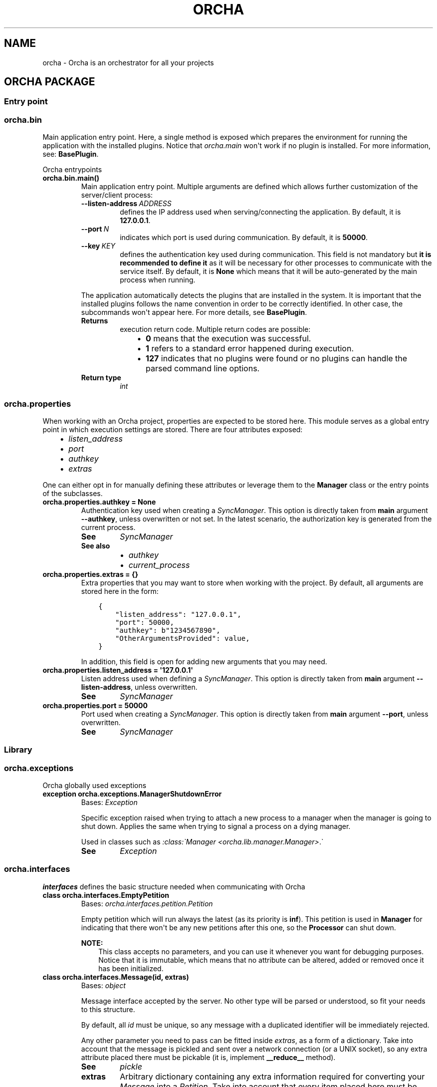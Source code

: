.\" Man page generated from reStructuredText.
.
.
.nr rst2man-indent-level 0
.
.de1 rstReportMargin
\\$1 \\n[an-margin]
level \\n[rst2man-indent-level]
level margin: \\n[rst2man-indent\\n[rst2man-indent-level]]
-
\\n[rst2man-indent0]
\\n[rst2man-indent1]
\\n[rst2man-indent2]
..
.de1 INDENT
.\" .rstReportMargin pre:
. RS \\$1
. nr rst2man-indent\\n[rst2man-indent-level] \\n[an-margin]
. nr rst2man-indent-level +1
.\" .rstReportMargin post:
..
.de UNINDENT
. RE
.\" indent \\n[an-margin]
.\" old: \\n[rst2man-indent\\n[rst2man-indent-level]]
.nr rst2man-indent-level -1
.\" new: \\n[rst2man-indent\\n[rst2man-indent-level]]
.in \\n[rst2man-indent\\n[rst2man-indent-level]]u
..
.TH "ORCHA" "1" "Dec 23, 2021" "" "Orcha"
.SH NAME
orcha \- Orcha is an orchestrator for all your projects
.SH ORCHA PACKAGE
.SS Entry point
.SS orcha.bin
.sp
Main application entry point. Here, a single method is exposed which prepares
the environment for running the application with the installed plugins. Notice
that \fIorcha.main\fP won\(aqt work if no plugin is installed. For more information,
see: \fBBasePlugin\fP\&.
.sp
Orcha entrypoints
.INDENT 0.0
.TP
.B orcha.bin.main()
Main application entry point. Multiple arguments are defined which allows
further customization of the server/client process:
.INDENT 7.0
.TP
.BI \-\-listen\-address \ ADDRESS
defines the IP address used when serving/connecting the
application. By default, it is \fB127.0.0.1\fP\&.
.TP
.BI \-\-port \ N
indicates which port is used during communication.
By default, it is \fB50000\fP\&.
.TP
.BI \-\-key \ KEY
defines the authentication key used during communication.
This field is not mandatory but \fBit is recommended to define it\fP
as it will be necessary for other processes to communicate with the
service itself. By default, it is \fBNone\fP which
means that it will be auto\-generated by the main process when
running.
.UNINDENT
.sp
The application automatically detects the plugins that are installed in the system. It
is important that the installed plugins follows the name convention in order to be
correctly identified. In other case, the subcommands won\(aqt appear here. For more
details, see \fBBasePlugin\fP\&.
.INDENT 7.0
.TP
.B Returns
execution return code. Multiple return codes are possible:
.INDENT 7.0
.INDENT 3.5
.INDENT 0.0
.IP \(bu 2
\fB0\fP means that the execution was successful.
.IP \(bu 2
\fB1\fP refers to a standard error happened during execution.
.IP \(bu 2
\fB127\fP indicates that no plugins were found or no plugins
can handle the parsed command line options.
.UNINDENT
.UNINDENT
.UNINDENT

.TP
.B Return type
\fI\%int\fP
.UNINDENT
.UNINDENT
.SS orcha.properties
.sp
When working with an Orcha project, properties are expected to be stored here. This module
serves as a global entry point in which execution settings are stored. There are four
attributes exposed:
.INDENT 0.0
.INDENT 3.5
.INDENT 0.0
.IP \(bu 2
\fI\%listen_address\fP
.IP \(bu 2
\fI\%port\fP
.IP \(bu 2
\fI\%authkey\fP
.IP \(bu 2
\fI\%extras\fP
.UNINDENT
.UNINDENT
.UNINDENT
.sp
One can either opt in for manually defining these attributes or leverage them
to the \fBManager\fP class or the entry points
of the subclasses.
.INDENT 0.0
.TP
.B orcha.properties.authkey  =  None
Authentication key used when creating a
\fI\%SyncManager\fP\&.
This option is directly taken from \fBmain\fP argument \fB\-\-authkey\fP,
unless overwritten or not set. In the latest scenario, the authorization key is generated
from the current process.
.INDENT 7.0
.TP
.B See
\fI\%SyncManager\fP
.TP
.B See also
.INDENT 7.0
.IP \(bu 2
\fI\%authkey\fP
.IP \(bu 2
\fI\%current_process\fP
.UNINDENT
.UNINDENT
.UNINDENT
.INDENT 0.0
.TP
.B orcha.properties.extras  =  {}
Extra properties that you may want to store when working with the project. By default, all
arguments are stored here in the form:
.INDENT 7.0
.INDENT 3.5
.sp
.nf
.ft C
{
    "listen_address": "127.0.0.1",
    "port": 50000,
    "authkey": b"1234567890",
    "OtherArgumentsProvided": value,
}
.ft P
.fi
.UNINDENT
.UNINDENT
.sp
In addition, this field is open for adding new arguments that you may need.
.UNINDENT
.INDENT 0.0
.TP
.B orcha.properties.listen_address  =  \(aq127.0.0.1\(aq
Listen address used when defining a \fI\%SyncManager\fP\&.
This option is directly taken from \fBmain\fP argument \fB\-\-listen\-address\fP,
unless overwritten.
.INDENT 7.0
.TP
.B See
\fI\%SyncManager\fP
.UNINDENT
.UNINDENT
.INDENT 0.0
.TP
.B orcha.properties.port  =  50000
Port used when creating a \fI\%SyncManager\fP\&.
This option is directly taken from \fBmain\fP argument \fB\-\-port\fP,
unless overwritten.
.INDENT 7.0
.TP
.B See
\fI\%SyncManager\fP
.UNINDENT
.UNINDENT
.SS Library
.SS orcha.exceptions
.sp
Orcha globally used exceptions
.INDENT 0.0
.TP
.B exception  orcha.exceptions.ManagerShutdownError
Bases: \fI\%Exception\fP
.sp
Specific exception raised when trying to attach a new process to a
manager when the manager is going to shut down. Applies the same when
trying to signal a process on a dying manager.
.sp
Used in classes such as \fI:class:\(gaManager <orcha.lib.manager.Manager>\fP\&.\(ga
.INDENT 7.0
.TP
.B See
\fI\%Exception\fP
.UNINDENT
.UNINDENT
.SS orcha.interfaces
.sp
\fBinterfaces\fP defines the basic structure needed when communicating with Orcha
.INDENT 0.0
.TP
.B class  orcha.interfaces.EmptyPetition
Bases: \fI\%orcha.interfaces.petition.Petition\fP
.sp
Empty petition which will run always the latest (as its priority is \fBinf\fP).
This petition is used in \fBManager\fP for indicating that there won\(aqt be
any new petitions after this one, so the \fBProcessor\fP can shut down.
.sp
\fBNOTE:\fP
.INDENT 7.0
.INDENT 3.5
This class accepts no parameters, and you can use it whenever you want for
debugging purposes. Notice that it is immutable, which means that no attribute
can be altered, added or removed once it has been initialized.
.UNINDENT
.UNINDENT
.UNINDENT
.INDENT 0.0
.TP
.B class  orcha.interfaces.Message(id, extras)
Bases: \fI\%object\fP
.sp
Message interface accepted by the server. No other type will be parsed or
understood, so fit your needs to this structure.
.sp
By default, all \fI\%id\fP must be unique, so any message with a duplicated
identifier will be immediately rejected.
.sp
Any other parameter you need to pass can be fitted inside \fI\%extras\fP, as
a form of a dictionary. Take into account that the message is pickled and sent
over a network connection (or a UNIX socket), so any extra attribute placed there
must be pickable (it is, implement \fB__reduce__\fP method).
.INDENT 7.0
.TP
.B See
\fI\%pickle\fP
.UNINDENT
.INDENT 7.0
.TP
.B extras
Arbitrary dictionary containing any extra information required for converting
your \fI\%Message\fP into a \fI\%Petition\fP\&. Take into account that every
item placed here must be pickable. In other case, the message cannot be sent
to the server.
.INDENT 7.0
.TP
.B See
\fI\%pickle\fP
.UNINDENT
.UNINDENT
.INDENT 7.0
.TP
.B id
Unique identifier for the message. If duplicated, the message is rejected.
.UNINDENT
.UNINDENT
.INDENT 0.0
.TP
.B class  orcha.interfaces.Petition(id, queue, action, condition)
Bases: \fI\%abc.ABC\fP
.sp
Class that represents a petition that should be executed on the server.
This class must have the ability to being created from an existing
\fI\%Message\fP, as this is the only item that can be exchanged during
inner process communication.
.sp
It is composed by multiple attributes:
.INDENT 7.0
.INDENT 3.5
.INDENT 0.0
.IP \(bu 2
\fI\%priority\fP defines the priority of the petition.
.IP \(bu 2
\fI\%id\fP is a unique identifier for the petition.
.IP \(bu 2
\fI\%queue\fP is a \fI\%Queue\fP that can
be sent across processes.
.IP \(bu 2
\fI\%action\fP represents the callable that will be executed.
.IP \(bu 2
\fI\%condition\fP is a predicate which defines whether the petition
can be run or not.
.UNINDENT
.UNINDENT
.UNINDENT
.sp
This class is intended to be a stub so your implementation must inherit
from this one.
.sp
\fBWARNING:\fP
.INDENT 7.0
.INDENT 3.5
Subclasses must declare fields with \fBcompare=False\fP
as without that the algorithm may break and items are not placed in the order
you expect.
.UNINDENT
.UNINDENT
.INDENT 7.0
.TP
.B See
\fI\%field\fP
.UNINDENT
.INDENT 7.0
.TP
.B action
The action to be called when the petition is pop from the queue. It is a function with the
form:
.INDENT 7.0
.INDENT 3.5
.sp
.nf
.ft C
def action(cb: (Union[subprocess.Popen, int]) \-> None, p: Petition) \-> None
.ft P
.fi
.UNINDENT
.UNINDENT
.sp
Notice that the action will
be built on "server side", meaning that this attribute will default to \fI\%None\fP at the
beginning (functions cannot be shared across processes).
.sp
As a \fI\%Petition\fP is built from \fI\%Message\fP, use the \fI\%Message.extras\fP for
defining how the petition will behave when \fI\%action\fP is called.
.UNINDENT
.INDENT 7.0
.TP
.B condition
Predicate that decides whether the request should be processed or not. It is a function
with the form:
.INDENT 7.0
.INDENT 3.5
.sp
.nf
.ft C
def predicate(p: Petition) \-> bool
.ft P
.fi
.UNINDENT
.UNINDENT
.sp
If your petitions do not require any particular condition, you can always define an
empty predicate which always returns \fI\%True\fP:
.INDENT 7.0
.INDENT 3.5
.sp
.nf
.ft C
petition = Petition(..., condition=lambda _: True)
.ft P
.fi
.UNINDENT
.UNINDENT
.UNINDENT
.INDENT 7.0
.TP
.B id
Unique identifier for this petition. This value must directly be extracted from
\fI\%Message.id\fP\&.
.UNINDENT
.INDENT 7.0
.TP
.B priority
Priority of the petition. It is an integer whose value is used for comparing
across other petitions. The lower the value is, the higher the priority gets.
Items with the same priority may keep input order, but it is not guaranteed.
.UNINDENT
.INDENT 7.0
.TP
.B queue
\fI\%Queue\fP used for process communication. Actually,
this queue is used as a one\-sided pipe in which the server puts the messages of
the \fI\%action\fP and finishes with a known exit code (i.e.: \fI\%None\fP, \fBint\fP, ...).
.sp
\fBWARNING:\fP
.INDENT 7.0
.INDENT 3.5
This queue \fBmust\fP be a
\fI\%proxy object\fP
which addresses a memory location on a
\fI\%Manager\fP\&. You can decide
to use your own queue given by \fI\%multiprocessing\fP but it probably won\(aqt work.
It is better to use the exposed manager for obtaining a queue once the client is
initialized: \fBManager.manager\fP\&.
.UNINDENT
.UNINDENT
.UNINDENT
.UNINDENT
.INDENT 0.0
.TP
.B class  orcha.interfaces.ServiceWrapper(manager, context=None)
Bases: \fI\%object\fP
.sp
Simple \fI\%dataclass\fP which contains the required parameters
for defining a service. The required one is \fI\%manager\fP, which allows and starts the
execution of petitions.
.sp
\fI\%context\fP is optional and defaults to \fI\%None\fP\&. In this case, a foreground service
is started and attached to the current session. If given, then a daemon is started with
the required parameters.
.sp
\fBNOTE:\fP
.INDENT 7.0
.INDENT 3.5
You can use the \fI\%register_service()\fP for defining an instance of this class
easily and guided, for a background service running as a daemon. If you want a
foreground service, just create an instance of this class only with the
\fBManager\fP and call \fI\%start_service()\fP:
.INDENT 0.0
.INDENT 3.5
.sp
.nf
.ft C
from orcha.interfaces import ServiceWrapper, start_service

manager = ...
service = ServiceWrapper(manager)
exit(start_service(service))
.ft P
.fi
.UNINDENT
.UNINDENT
.UNINDENT
.UNINDENT
.INDENT 7.0
.TP
.B See
\fI\%daemon.DaemonContext\fP
.UNINDENT
.INDENT 7.0
.TP
.B context  =  None
Context used for defining how the daemon will behave when started the process.
If \fI\%None\fP (the default), this service will behave like a foreground service
and will be attached to the current session.
.sp
Use the \fI\%register_service()\fP helper function for defining the \fBDaemonContext\fP
object easily, or build your own.
.INDENT 7.0
.TP
.B See
\fI\%daemon.DaemonContext\fP
.UNINDENT
.UNINDENT
.INDENT 7.0
.TP
.B manager
Holds an instance to a \fBManager\fP object containing all the required attributes
for running. When \fI\%context\fP is resolved, this instance is used for starting
communication and listen to petitions.
.INDENT 7.0
.TP
.B See
\fBManager\fP
.UNINDENT
.UNINDENT
.UNINDENT
.INDENT 0.0
.TP
.B orcha.interfaces.register_service(manager, *, pidfile=None, fds=None, user=None, group=None, cwd=\(aq/\(aq, stop_signal=Signals.SIGTERM)
Helper function to register a service with the given manager.
By default, the created service will behave like a foreground service
but without any session associated to it, and making impossible to
finish it as no PID file is created.
.INDENT 7.0
.TP
.B Parameters
.INDENT 7.0
.IP \(bu 2
\fBmanager\fP (\fIManager\fP) \-\- manager instance associated with the service.
.IP \(bu 2
\fBpidfile\fP (\fI\%str\fP\fI, \fP\fIoptional\fP) \-\- filename in which PID will be stored. Defaults to None.
.IP \(bu 2
\fBfds\fP (\fIIterable\fP\fI[\fP\fI\%int\fP\fI]\fP\fI, \fP\fIoptional\fP) \-\- file descriptors to keep open when forking.
Defaults to None.
.IP \(bu 2
\fBuser\fP (\fI\%str\fP\fI, \fP\fIoptional\fP) \-\- username to run the daemon as. Defaults to None.
.IP \(bu 2
\fBgroup\fP (\fI\%str\fP\fI, \fP\fIoptional\fP) \-\- group to run the daemon as. Defaults to None.
.IP \(bu 2
\fBcwd\fP (\fI\%str\fP\fI, \fP\fIoptional\fP) \-\- working directory to cd after forking. Defaults to "/".
.IP \(bu 2
\fBstop_signal\fP (\fI\%int\fP\fI, \fP\fIoptional\fP) \-\- signal expected to receive for finishing.
Defaults to \fBsignal.SIGTERM\fP\&.
.UNINDENT
.TP
.B Returns
a ready\-to\-use service to be passed to \fI\%start_service()\fP\&.
.TP
.B Return type
ServiceWrapper
.UNINDENT
.UNINDENT
.INDENT 0.0
.TP
.B orcha.interfaces.start_service(service)
Helper function that starts the service as a demon or in the foreground,
depending on \fI\%ServiceWrapper.context\fP\&.
.sp
\fBNOTE:\fP
.INDENT 7.0
.INDENT 3.5
For defining a foreground service, leave the \fI\%ServiceWrapper.context\fP attribute
to \fI\%None\fP\&.
.UNINDENT
.UNINDENT
.INDENT 7.0
.TP
.B Parameters
\fBservice\fP (\fIServiceWrapper\fP) \-\- service specifications object.
.TP
.B Returns
return code of the process. If on foreground, this function never returns
and just finished the hole Python interpreter.
.TP
.B Return type
\fI\%int\fP
.UNINDENT
.UNINDENT
.SS orcha.lib
.sp
Modules used alongside Orcha environment. This package contains the core of the
orchestrator itself, exposing two main classes:
.INDENT 0.0
.INDENT 3.5
.INDENT 0.0
.IP \(bu 2
\fI\%Manager\fP, for handling requests and petitions.
.IP \(bu 2
\fI\%Processor\fP, which receives requests and manages executions.
.UNINDENT
.UNINDENT
.UNINDENT
.sp
A plugin/package must inherit from \fI\%Manager\fP and define its own behavior
either as a server or as a client. Further details are exposed in there.
.sp
\fI\%Processor\fP is automatically defined based on the expected behavior of
\fI\%Manager\fP, so there is no need to inherit from that class.
.sp
\fBNOTE:\fP
.INDENT 0.0
.INDENT 3.5
\fI\%Processor\fP is a singleton, which means that \fBonly exists an instance\fP\&.
This way, you can call the constructor after initialized as much as you want
that you will get always the same object. This helps to handle the messages,
signals and other petitions globally on the system without any collision in
between them
.UNINDENT
.UNINDENT

.sp
.ce
----

.ce 0
.sp
.INDENT 0.0
.TP
.B class  orcha.lib.ClientManager(listen_address=\(aq127.0.0.1\(aq, port=50000, auth_key=None)
Bases: \fI\%orcha.lib.manager.Manager\fP
.sp
Simple \fI\%Manager\fP that is intended to be used by clients, defining the expected common
behavior of this kind of managers.
.sp
By default, it only takes the three main arguments: \fBlisten_address\fP, \fBport\fP and
\fBauth_key\fP\&. The rest of the params are directly fulfilled and leveraged to the parent’s
constructor.
.sp
In addition, the required abstract methods are directly overridden with no further action
rather than throwing a \fI\%NotImplementedError\fP\&.
.sp
\fBNOTE:\fP
.INDENT 7.0
.INDENT 3.5
This class defines no additional behavior rather than the basic one. Actually, it is
exactly the same as implementing your own one as follows:
.INDENT 0.0
.INDENT 3.5
.sp
.nf
.ft C
from orcha.lib import Manager

class ClientManager(Manager):
    def __init__(self):
        super().__init__(is_client=True)

    def convert_to_petition(self, *args):
        pass

    def on_start(self, *args):
        pass

    def on_finish(self, *args):
        pass
.ft P
.fi
.UNINDENT
.UNINDENT
.sp
The main point is that as all clients should have the behavior above a generic base
class is given, so you can define as many clients as you want as simple as doing:
.INDENT 0.0
.INDENT 3.5
.sp
.nf
.ft C
from orcha.lib import ClientManager

class MyClient(ClientManager): pass
class MyOtherClient(ClientManager): pass
\&...
.ft P
.fi
.UNINDENT
.UNINDENT
.sp
and define, if necessary, your own behaviors depending on parameters, attributes, etc.
.UNINDENT
.UNINDENT
.INDENT 7.0
.TP
.B Parameters
.INDENT 7.0
.IP \(bu 2
\fBlisten_address\fP (\fI\%str\fP\fI, \fP\fIoptional\fP) – address used when declaring a
\fI\%Manager\fP
object. Defaults to
\fBlisten_address\fP\&.
.IP \(bu 2
\fBport\fP (\fI\%int\fP\fI, \fP\fIoptional\fP) – port used when declaring a
\fI\%Manager\fP
object. Defaults to
\fBport\fP\&.
.IP \(bu 2
\fBauth_key\fP (\fI\%bytes\fP\fI, \fP\fIoptional\fP) – authentication key used when declaring a
\fI\%Manager\fP
object. Defaults to
\fBauthkey\fP\&.
.UNINDENT
.UNINDENT
.INDENT 7.0
.TP
.B convert_to_petition(_)
.INDENT 7.0
.TP
.B Raises
\fI\%NotImplementedError\fP – 
.UNINDENT
.UNINDENT
.INDENT 7.0
.TP
.B on_finish(_)
.INDENT 7.0
.TP
.B Raises
\fI\%NotImplementedError\fP – 
.UNINDENT
.UNINDENT
.INDENT 7.0
.TP
.B on_start(_)
.INDENT 7.0
.TP
.B Raises
\fI\%NotImplementedError\fP – 
.UNINDENT
.UNINDENT
.UNINDENT
.INDENT 0.0
.TP
.B class  orcha.lib.Manager(listen_address=\(aq127.0.0.1\(aq, port=50000, auth_key=None, create_processor=True, queue=None, finish_queue=None, is_client=False)
Bases: \fI\%abc.ABC\fP
.sp
\fI\%Manager\fP is the object an application must inherit from in order to work with
Orcha. A \fI\%Manager\fP encapsulates all the logic behind the application, making
easier to handle all incoming petitions and requests.
.sp
The expected workflow for a class inheriting from \fI\%Manager\fP is:
.INDENT 7.0
.INDENT 3.5
.sp
.nf
.ft C
┌─────────────────────┐                 ┌───────────────────┐
│                     │  not is_client  |                   |
|      Manager()      ├────────────┬───►|    Processor()    ├──────────┬─────...────┐
│                     │            |    |                   |          |            |
└──────────┬──────────┘            |    └───────────────────┘       Thread 1 ... Thread n
       over|ride                   |
           ├─────────────────────┐ |    ┌───────────────────┐
           |       not is_client | |    |                   | signal  ┌──────────────┐
           |                     | └───►|  serve()/start()  ├────────►|  shutdown()  |
           |                     |      |                   |         └──────────────┘
           |                     |      └───────────────────┘
           |                     |
           |             ┌───────┴──────┬────────────────────┐
           ▼             ▼              ▼                    ▼
     ┌───────────┐ ┌────────────┐ ┌─────────────┐ ┌─────────────────────┐
     |  setup()  | | on_start() | | on_finish() | | convert_to_petition |
     └───────────┘ └────────────┘ └─────────────┘ └─────────────────────┘

                                         is_client
                                         ────┬────
                                             |
                                             |            ┌─────────────┐
                                             ├───────────►|  connect()  |
                                             |            └─────────────┘
                                             |           ┌───────────────┐
                                             ├──────────►| send(message) |
                                             |           └───────────────┘
                                             |          ┌─────────────────┐
                                             ├─────────►| finish(message) |
                                             |          └─────────────────┘
                                             |            ┌────────────┐
                                             └───────────►| shutdown() |
                                                          └────────────┘
.ft P
.fi
.UNINDENT
.UNINDENT
.sp
This means that your class must override \fI\%setup()\fP with your own implementation as
well as \fI\%on_start()\fP and \fI\%on_finish()\fP\&. In addition, there is another method
\fI\%convert_to_petition()\fP that your server must implement, which allows passing from
a \fBMessage\fP object to a \fBPetition\fP one (this method call is used by
\fI\%Processor\fP).
.sp
\fBNOTE:\fP
.INDENT 7.0
.INDENT 3.5
The \fI\%Manager\fP is an abstract class and the methods above are abstract also,
which means that you are forced to implement them. On your client managers, you
can opt in for raising an exception on \fI\%on_start()\fP, \fI\%on_finish()\fP and
\fI\%convert_to_petition()\fP, as they will never (\fIshould\fP) be called:
.INDENT 0.0
.INDENT 3.5
.sp
.nf
.ft C
from orcha.lib import Manager

class MyClient(Manager):
    def on_start(self, *args):
        raise NotImplementedError()

    def on_finish(self, *args):
        raise NotImplementedError()

    def convert_to_petition(self, *args):
        raise NotImplementedError()
.ft P
.fi
.UNINDENT
.UNINDENT
.UNINDENT
.UNINDENT
.sp
Once finished, both clients and servers must call \fI\%shutdown()\fP for finishing any
pending petition before quitting. If not called, some garbage can left and your code
will be prone to memory leaks.
.INDENT 7.0
.TP
.B Parameters
.INDENT 7.0
.IP \(bu 2
\fBlisten_address\fP (\fI\%str\fP\fI, \fP\fIoptional\fP) – address used when declaring a
\fI\%Manager\fP
object. Defaults to
\fBlisten_address\fP\&.
.IP \(bu 2
\fBport\fP (\fI\%int\fP\fI, \fP\fIoptional\fP) – port used when declaring a
\fI\%Manager\fP
object. Defaults to
\fBport\fP\&.
.IP \(bu 2
\fBauth_key\fP (\fI\%bytes\fP\fI, \fP\fIoptional\fP) – authentication key used when declaring a
\fI\%Manager\fP
object. Defaults to
\fBauthkey\fP\&.
.IP \(bu 2
\fBcreate_processor\fP (\fI\%bool\fP\fI, \fP\fIoptional\fP) – whether to create a \fI\%Processor\fP object or not.
The decision depends also on the \fBis_client\fP, as
clients don’t have any processor attached.
Defaults to \fI\%True\fP\&.
.IP \(bu 2
\fBqueue\fP (\fIQueue\fP\fI, \fP\fIoptional\fP) – optional queue used when receiving petitions from clients.
If not given, uses its own one. Defaults to \fI\%None\fP\&.
.IP \(bu 2
\fBfinish_queue\fP (\fIQueue\fP\fI, \fP\fIoptional\fP) – optional queue used when receiving signals from clients.
If not given, uses its own one. Defaults to \fI\%None\fP\&.
.IP \(bu 2
\fBis_client\fP (\fI\%bool\fP\fI, \fP\fIoptional\fP) – whether if the current manager behaves like a client or not,
defining different actions on function calls.
Defaults to \fI\%False\fP\&.
.UNINDENT
.UNINDENT
.INDENT 7.0
.TP
.B connect()
Connects to an existing \fI\%Manager\fP when acting as a client. This
method can be used also when the manager is a server, if you want that
server to behave like a client.
.UNINDENT
.INDENT 7.0
.TP
.B abstract  convert_to_petition(m)
With the given message, returns the corresponding \fBPetition\fP object
ready to be executed by \fI\%processor\fP\&.
.sp
This method must be implemented by subclasses, in exception to clients as they
do not need to worry about converting the message to a petition. Nevertheless,
clients must implement this function but can decide to just thrown an exception.
.INDENT 7.0
.TP
.B Parameters
\fBm\fP (\fIMessage\fP) – the message to convert
.TP
.B Returns
the converted petition, if valid
.TP
.B Return type
Optional[Petition]
.UNINDENT
.UNINDENT
.INDENT 7.0
.TP
.B finish(message)
Requests the ending of a running \fBmessage\fP\&.
This method is a stub until \fI\%setup()\fP is called (as that function overrides it).
.sp
If the manager hasn’t been shutdown, enqueues the request and exists immediately.
Further processing is leveraged to the processor itself.
.INDENT 7.0
.TP
.B Parameters
\fBmessage\fP (\fIUnion\fP\fI[\fP\fIMessage\fP\fI, \fP\fI\%int\fP\fI]\fP) – the message to finish. If it is an \fI\%int\fP,
then the message
\fBid\fP is
assumed as the argument.
.TP
.B Raises
\fBManagerShutdownError\fP – if the manager has been shutdown and a new finish request
    has been tried to enqueue.
.UNINDENT
.UNINDENT
.INDENT 7.0
.TP
.B is_running(x)
With the given arg, returns whether the petition is already
running or not yet. Its state can be:
.INDENT 7.0
.INDENT 3.5
.INDENT 0.0
.IP \(bu 2
Enqueued but not executed yet.
.IP \(bu 2
Executing right now.
.IP \(bu 2
Executed and finished.
.UNINDENT
.UNINDENT
.UNINDENT
.INDENT 7.0
.TP
.B Parameters
\fBx\fP (\fIUnion\fP\fI[\fP\fIMessage\fP\fI, \fP\fIPetition\fP\fI, \fP\fI\%int\fP\fI]\fP) – the message/petition/identifier to check for
its state.
.TP
.B Raises
\fI\%NotImplementedError\fP – if trying to run this method as a client
.TP
.B Returns
whether if the petition is running or not
.TP
.B Return type
\fI\%bool\fP
.UNINDENT
.UNINDENT
.INDENT 7.0
.TP
.B join()
Waits until the internal \fI\%SyncManager\fP
has finished all its work (it is,
\fI\%shutdown()\fP has been called).
.UNINDENT
.INDENT 7.0
.TP
.B manager
A \fI\%SyncManager\fP object which
is used for creating proxy objects for process communication.
.UNINDENT
.INDENT 7.0
.TP
.B abstract  on_finish(petition)
Action to be run when a \fBPetition\fP has started
its execution, in order to manage how the manager will react to other petitions when
enqueued (i.e.: to have a control on the execution, how many items are running, etc.).
.sp
By default, it just removes the petition ID from the running process set. Client managers
do not need to implement this method, so they can just throw an exception.
.sp
\fBNOTE:\fP
.INDENT 7.0
.INDENT 3.5
This method is intended to be used for managing requests queues and how are
they handled depending on, for example, CPU usage. For a custom behavior
on execution finish, please better use
\fBaction\fP\&.
.UNINDENT
.UNINDENT
.sp
\fBWARNING:\fP
.INDENT 7.0
.INDENT 3.5
It is \fBfundamental\fP that child server managers call \fBsuper()\fP on this
method, as not doing this will break the non\-duplicates algorithm:
.INDENT 0.0
.INDENT 3.5
.sp
.nf
.ft C
from orcha.lib import Manager

class ServerManager(Manager):
    ...

    def on_finish(self, *args) \-> bool:
        existed = super().on_finish(*args)
        if existed:
            # do your stuff
            ...
        return existed
.ft P
.fi
.UNINDENT
.UNINDENT
.sp
Notice that the \fI\%on_finish()\fP returns a boolean value indicating whether
if the request for the \fBpetition\fP was successful
or not. A request is considered unsuccessful if one of the following conditions is met:
.INDENT 0.0
.INDENT 3.5
.INDENT 0.0
.IP \(bu 2
The current manager \fBis a client\fP\&.
.IP \(bu 2
The \fBpetition\fP was not registered (it is not
a running petition).
.UNINDENT
.UNINDENT
.UNINDENT
.UNINDENT
.UNINDENT
.INDENT 7.0
.TP
.B Parameters
\fBpetition\fP (\fIPetition\fP) – the petition that has just started
.TP
.B Returns
\fI\%True\fP if the finish request was successful, \fI\%False\fP otherwise.
.INDENT 7.0
.INDENT 3.5
A finish request is considered successful if the petition was registered
and running. See the warning above to know which one is returned in each
situation.
.UNINDENT
.UNINDENT

.TP
.B Return type
\fI\%bool\fP
.UNINDENT
.UNINDENT
.INDENT 7.0
.TP
.B abstract  on_start(petition)
Action to be run when a \fBPetition\fP has started
its execution, in order to manage how the manager will react to other petitions when
enqueued (i.e.: to have a control on the execution, how many items are running, etc.).
.sp
By default, it just saves the petition ID as a running process. Client managers
do not need to implement this method, so they can just throw an exception.
.sp
\fBNOTE:\fP
.INDENT 7.0
.INDENT 3.5
This method is intended to be used for managing requests queues and how are
they handled depending on, for example, CPU usage. For a custom behavior
on execution, please better use \fBaction\fP\&.
.UNINDENT
.UNINDENT
.sp
\fBWARNING:\fP
.INDENT 7.0
.INDENT 3.5
It is \fBfundamental\fP that child server managers call \fBsuper()\fP on this
method, as not doing this will break the non\-duplicates algorithm:
.INDENT 0.0
.INDENT 3.5
.sp
.nf
.ft C
from orcha.lib import Manager

class ServerManager(Manager):
    ...

    def on_start(self, *args):
        super().on_start(*args)
.ft P
.fi
.UNINDENT
.UNINDENT
.UNINDENT
.UNINDENT
.INDENT 7.0
.TP
.B Parameters
\fBpetition\fP (\fIPetition\fP) – the petition that has just started
.UNINDENT
.UNINDENT
.INDENT 7.0
.TP
.B property  processor
\fI\%Processor\fP which handles all the queues and incoming requests,
running the specified \fBaction\fP when
the \fBcondition\fP evaluates to
\fI\%True\fP\&.
.INDENT 7.0
.TP
.B See
\fI\%Processor\fP
.TP
.B Raises
\fI\%RuntimeError\fP – if there is no processor attached or if the manager is a client
.TP
.B Returns
the processor object
.TP
.B Return type
Processor
.UNINDENT
.UNINDENT
.INDENT 7.0
.TP
.B register(name, func=None, **kwargs)
Registers a new function call as a method for the internal
\fI\%SyncManager\fP\&. In addition,
adds this method as an own function to the instance:
.sp
.nf
.ft C
>>> m = MyManager(...)
>>> m.register("hello", lambda: "Hello world!")
>>> print(m.hello())
Hello world!
.ft P
.fi
.sp
This method is very useful for defining a common function call in between
servers and clients. For more information, see
\fI\%register()\fP\&.
.sp
\fBNOTE:\fP
.INDENT 7.0
.INDENT 3.5
Only \fBserver objects\fP have to define the behavior of the function;
clients can have the function argument empty:
.sp
.nf
.ft C
>>> m = ServerManager(...)
>>> m.register("hello", lambda: "Hello world!")
>>> m.start()  # the manager is started and is listening to petitions
>>> c = ClientManager(...)
>>> c.register("hello")
>>> c.connect()
>>> print(c.hello())  # the output is returned by the ServerManager
Hello world!
.ft P
.fi
.UNINDENT
.UNINDENT
.INDENT 7.0
.TP
.B See
\fI\%register()\fP
.TP
.B Parameters
.INDENT 7.0
.IP \(bu 2
\fBname\fP (\fI\%str\fP) – name of the function/callable to add. Notice that this name
\fBmust match\fP in both clients and servers.
.IP \(bu 2
\fBfunc\fP (\fIOptional\fP\fI[\fP\fICallable\fP\fI]\fP\fI, \fP\fIoptional\fP) – object that will be called (by the server)
when a function with name \fBname\fP is
called. Defaults to \fI\%None\fP\&.
.UNINDENT
.UNINDENT
.UNINDENT
.INDENT 7.0
.TP
.B property  running_processes
Obtains the amount of processes that are currently running.
.INDENT 7.0
.TP
.B Raises
\fI\%NotImplementedError\fP – if trying to run this method as a client
.TP
.B Returns
amount of running processes
.TP
.B Return type
\fI\%int\fP
.UNINDENT
.UNINDENT
.INDENT 7.0
.TP
.B send(message)
Sends a \fBMessage\fP to the server manager.
This method is a stub until \fI\%setup()\fP is called (as that function overrides it).
.sp
If the manager hasn’t been shutdown, enqueues the
\fBmessage\fP and exits immediately.
Further processing is leveraged to the processor itself.
.INDENT 7.0
.TP
.B Parameters
\fBmessage\fP (\fIMessage\fP) – the message to enqueue
.TP
.B Raises
\fBManagerShutdownError\fP – if the manager has been shutdown and a new message
    has been tried to enqueue.
.UNINDENT
.UNINDENT
.INDENT 7.0
.TP
.B serve()
Starts the internal \fI\%SyncManager\fP
but blocks until an external signal is caught.
.sp
If calling this method as a client, a warning is thrown.
.UNINDENT
.INDENT 7.0
.TP
.B setup()
Setups the internal state of the manager, registering two functions:
.INDENT 7.0
.INDENT 3.5
.INDENT 0.0
.IP \(bu 2
\fI\%send()\fP
.IP \(bu 2
\fI\%finish()\fP
.UNINDENT
.UNINDENT
.UNINDENT
.sp
If running as a server, defines the functions bodies and sets the internal state of the
\fI\%manager\fP object. If running as a client, registers the method declaration itself
and leverages the execution to the remote manager.
.UNINDENT
.INDENT 7.0
.TP
.B shutdown()
Finishes the internal \fI\%SyncManager\fP
and stops queues from receiving new requests. A signal is emitted to the
\fI\%processor\fP and waits until all petitions have been processed.
.INDENT 7.0
.TP
.B See
\fI\%Processor.shutdown()\fP\&.
.UNINDENT
.UNINDENT
.INDENT 7.0
.TP
.B start()
Starts the internal \fI\%SyncManager\fP
and returns the control to the calling process.
.sp
If calling this method as a client a warning is thrown.
.UNINDENT
.UNINDENT
.INDENT 0.0
.TP
.B class  orcha.lib.Processor(*args, **kwargs)
Bases: \fI\%object\fP
.sp
\fI\%Processor\fP is a \fBsingleton\fP whose responsibility is to handle and manage petitions
and signals collaborating with the corresponding \fI\%Manager\fP\&. This class has multiple
queues and threads for handling incoming requests. The following graph intends to show how
it works internally:
.INDENT 7.0
.INDENT 3.5
.sp
.nf
.ft C
┌─────────────────┐
|                 ├───────────────────────────────┐       ╔════════════════╗
|   Processor()   ├──────┬───────────────┐        ├──────►║ Message thread ║
|                 |      |               |        |       ╚═════╦══════════╝
└┬───────┬────────┘      |               |        |         ▲   ║   ╔═══════════════╗
 |       |               |               |        └─────────╫───╫──►║ Signal thread ║
 |       |               |               |                  ║   ║   ╚═══════╦═══════╝
 |       |               |               |                  ║   ║ t   ▲     ║
 |       ▼               |               ▼                  ║   ║ o   ║     ║
 | ┌───────────┐ send(m) |  ┌─────────────────────────┐     ║   ║     ║     ║
 | | Manager() ╞═════════╪═►   Message queue (proxy)   ═════╝   ║ p   ║     ║
 | └─────╥─────┘         ▼  └─────────────────────────┘         ║ e   ║     ║
 |       ║  finish(m)   ┌──────────────────────────┐            ║ t   ║     ║
 |       ╚═════════════►    Signal queue (proxy)    ════════════║═════╝     ║
 |                      └──────────────────────────┘            ║ i         ║
 |                                                              ║ t         ║
 |                                  Priority queue              ║ i         ║
 |                      ┌─────────────────────────┐             ║ o         ║
 |              ╔═══════  Internal petition queue  ◄═══════╦════╝ n         ║
 |              ║       └─────────────────────────┘        ║                ║
 |              ║           ┌─────────────────────────┐    ║                ║
 |              ║        ╔══   Internal signal queue   ◄═══║════════════════╝
 |              ║        ║  └─────────────────────────┘    ║
 |              ║        ║                                 ║      not
 |              ▼        ╚══════╗                          ║ p.condition(p)
 | ╔══════════════════════════╗ ║       ╔══════════════════╩═════╗
 ├►║ Internal petition thread ╠═║══════►║ Petition launch thread ║
 | ╚══════════════════════════╝ ▼       ╚══════════════════╤═════╝
 |       ╔════════════════════════╗                 ▲      |  ┌─────────────────────┐
 └──────►║ Internal signal thread ╠═════════════════╝      ├─►| manager.on_start(p) |
         ╚════════════════════════╝   send SIGTERM         |  └─────────────────────┘
                                                           |   ┌─────────────────┐
                                                           ├──►| p.action(fn, p) |
                                                           |   └─────────────────┘
                                                           | ┌──────────────────────┐
                                                           └►| manager.on_finish(p) |
                                                             └──────────────────────┘
.ft P
.fi
.UNINDENT
.UNINDENT
.sp
\fBNOTE:\fP
.INDENT 7.0
.INDENT 3.5
Ideally, you don’t need to create any instance for this class, as it is completely
managed by \fI\%Manager\fP (in particular, see
\fI\%processor\fP). The diagram above is posted for
informational purposes, as this class is big and can be complex in some situations
or without knowledge about multiprocessing. Below a detailed explanation on how
it works is added to the documentation so anyone can understand the followed
process.
.UNINDENT
.UNINDENT
.INDENT 7.0
.IP 1. 3
\fBQueues\fP
.UNINDENT
.sp
The point of having four \fI\%queues\fP is that messages are travelling
across threads in a safe way. When a message is received from another process, there is
some “black magic” going underneath the
\fI\%BaseManager\fP class involving pipes, queues
and other synchronization mechanisms.
.sp
With that in mind, take into account that messages are not received (yet) by our
process but by the manager server running on another IP and port, despite the fact that
the manager is ours.
.sp
That’s why a
\fI\%proxy\fP
object is involved in the entire equation. For summarizing, a proxy object is an object
that presumably lives in another process. In general, writing or reading data from a
proxy object causes every other process to notice our action (in terms that a new item
is now available for everyone, a deletion happens for all of them, etc).
.sp
If we decide to use \fI\%queues\fP instead, additions
or deletions won’t be propagated to the rest of the processes as it is a local\-only
object.
.sp
For that reason, there is four queues: two of them have the mission of receiving
the requests from other processes and once the request is received by us and is
available on our process, it is then added to an internal priority queue by the
handler threads (allowing, for example, sorting of the petitions based on their
priority, which wouldn’t be possible on a proxied queue).
.INDENT 7.0
.IP 2. 3
\fBThreads\fP
.UNINDENT
.sp
As you may notice, there is almost two threads per queue: one is a \fBproducer\fP and
the other one is the \fBconsumer\fP (following the producer/consumer model). The need
of so much threads (5 at the time this is being written) is \fBto not to block\fP any
processes and leave the orchestrator free of load.
.sp
As the queues are synchronous, which means that the thread is forced to wait until
an item is present (see \fI\%Queue.get()\fP), waiting for petitions
will pause the entire main thread until all queues are unlocked sequentially, one after
each other, preventing any other request to arrive and being processed.
.sp
That’s the reason why there are two threads just listening to proxied queues and placing
the requests on another queue. In addition, the execution of the action is also run
asynchronously in order to not to block the main thread during the processing (this
also applies to the evaluation of the \fBcondition\fP
predicate).
.sp
Each time a new thread is spawned for a \fBPetition\fP, it is saved on a list of
currently running threads. There is another thread running from the start of the
\fBProcess\fP which is the \fBgarbage collector\fP, whose responsibility is to
check which threads on that list have finished and remove them when that happens.
.sp
\fBWARNING:\fP
.INDENT 7.0
.INDENT 3.5
When defining your own \fBaction\fP, take special
care on what you will be running as any deadlock may block the entire pipeline
forever (which basically is what deadlocks does). Your thread must be error\-free
or must include a proper error handling on the \fBserver manager object\fP\&.
.sp
This also applies when calling \fI\%shutdown()\fP, as the processor will wait until
all threads are done. In case there is any deadlock in there, the processor will
never end and you will have to manually force finish it (which may cause zombie
processes or memory leaks).
.UNINDENT
.UNINDENT
.INDENT 7.0
.TP
.B Parameters
.INDENT 7.0
.IP \(bu 2
\fBqueue\fP (\fI\%multiprocessing.Queue\fP\fI, \fP\fIoptional\fP) – queue in which new \fBMessage\fP s are
expected to be. Defaults to \fI\%None\fP\&.
.IP \(bu 2
\fBfinishq\fP (\fI\%multiprocessing.Queue\fP\fI, \fP\fIoptional\fP) – queue in which signals are expected to be.
Defaults to \fI\%None\fP\&.
.IP \(bu 2
\fBmanager\fP (\fI\%Manager\fP, optional) – manager object used for synchronization and action
calling. Defaults to \fI\%None\fP\&.
.UNINDENT
.TP
.B Raises
\fI\%ValueError\fP – when no arguments are given and the processor has not been initialized yet.
.UNINDENT
.INDENT 7.0
.TP
.B enqueue(m)
Shortcut for:
.INDENT 7.0
.INDENT 3.5
.sp
.nf
.ft C
processor.queue.put(message)
.ft P
.fi
.UNINDENT
.UNINDENT
.INDENT 7.0
.TP
.B Parameters
\fBm\fP (\fIMessage\fP) – the message to enqueue
.UNINDENT
.UNINDENT
.INDENT 7.0
.TP
.B exists(m)
Checks if the given message is running or not
.INDENT 7.0
.TP
.B Parameters
\fBm\fP (\fIUnion\fP\fI[\fP\fIMessage\fP\fI, \fP\fI\%int\fP\fI]\fP) – the message to check or its
\fBid\fP
.TP
.B Returns
\fI\%True\fP if running, \fI\%False\fP if not.
.TP
.B Return type
\fI\%bool\fP
.UNINDENT
.sp
\fBNOTE:\fP
.INDENT 7.0
.INDENT 3.5
A message is considered to not exist iff \fBit’s not running\fP, but can
be enqueued waiting for its turn.
.UNINDENT
.UNINDENT
.UNINDENT
.INDENT 7.0
.TP
.B finish(m)
Sets a finish signal for the given message
.INDENT 7.0
.TP
.B Parameters
\fBm\fP (\fIUnion\fP\fI[\fP\fIMessage\fP\fI, \fP\fI\%int\fP\fI]\fP) – the message or its \fBid\fP
.UNINDENT
.UNINDENT
.INDENT 7.0
.TP
.B property  running
Whether if the current processor is running or not
.UNINDENT
.INDENT 7.0
.TP
.B shutdown()
Finishes all the internal queues and threads, waiting for any pending requests to
finish (they are not interrupted by default, unless the signal gets propagated).
.sp
This method must be called when finished all the server operations.
.UNINDENT
.UNINDENT
.SS orcha.plugins
.sp
The plugins are part of the basic structure of Orcha. Plugins allow extended
functionality by using command line arguments and custom
\fBmanagers\fP and \fBpetitions\fP\&.
.sp
\fBNOTE:\fP
.INDENT 0.0
.INDENT 3.5
By default, Orcha provides the complete structure for running and orchestrate
what you want, based on \fBactions\fP and
\fBconditions\fP\&. Nevertheless, there
is no code in there and the provided command line interface is just the
skeleton for further plugins to add their functionality.
.sp
That said, plugins are \fBmandatory\fP in order to work with Orcha.
.UNINDENT
.UNINDENT
.INDENT 0.0
.TP
.B class  orcha.plugins.BasePlugin(subparser)
Bases: \fI\%abc.ABC\fP
.sp
When developing your own application, the plugins must inherit from this class, as
the basic expected structure is defined here.
.sp
There are three exposed attributes:
.INDENT 7.0
.INDENT 3.5
.INDENT 0.0
.IP \(bu 2
\fI\%name\fP, which is the name of the command.
.IP \(bu 2
\fI\%aliases\fP, which are aliases for the command.
.IP \(bu 2
\fI\%help\fP, which is a help string for the command.
.UNINDENT
.UNINDENT
.UNINDENT
.sp
In order to the plugin to work, you just need to inherit from this class
and define all the required properties, such as \fI\%name\fP\&. Orcha by
itself will find and load the plugin if everything is OK.
.sp
\fBWARNING:\fP
.INDENT 7.0
.INDENT 3.5
In order the above method to work, you \fBmust follow\fP an strict
import order/path in your application. If you have a look at the
\fBmain\fP,
you will notice that two requirements must be fullfilled:
.INDENT 0.0
.INDENT 3.5
.INDENT 0.0
.IP 1. 3
Your plugin/module must be named as \fBorcha_<YOUR_PLUGIN>\fP so Orcha can find it.
.IP 2. 3
Your plugin/module must export the plugin class directly with the name \fBplugin\fP\&.
You can do it by defining a variable with that name, an alias or something like
that at your script file or at your \fB__init__.py\fP file. You will be able to check
if it will work as in the following example:
.INDENT 3.0
.INDENT 3.5
.sp
.nf
.ft C
orcha_plugin/
├ __init__.py
└ myplugin.py
.ft P
.fi
.UNINDENT
.UNINDENT
.INDENT 3.0
.INDENT 3.5
.sp
.nf
.ft C
# myplugin.py
from orcha.plugins import BasePlugin

class MyPlugin(BasePlugin):
    ...
.ft P
.fi
.UNINDENT
.UNINDENT
.INDENT 3.0
.INDENT 3.5
.sp
.nf
.ft C
# __init__.py
from .myplugin import MyPlugin as plugin
.ft P
.fi
.UNINDENT
.UNINDENT
.sp
.nf
.ft C
>>> import orcha_plugin
>>> orcha_plugin.plugin
<class \(aqorcha_plugin.myplugin.MyPlugin\(aq>
.ft P
.fi
.UNINDENT
.UNINDENT
.UNINDENT
.UNINDENT
.UNINDENT
.sp
\fBNOTE:\fP
.INDENT 7.0
.INDENT 3.5
Keep your plugin as simple as possible, as any further operation will cause an overall
load of the entire orchestrator and a delay in responses. That\(aqs why this class is kept
frozen, which means that you won\(aqt be able to change any attribute once it is created
by the orchestrator.
.UNINDENT
.UNINDENT
.sp
Once Orcha finds your plugin, the following operations will be done:
.INDENT 7.0
.INDENT 3.5
.INDENT 0.0
.IP 1. 3
When the constructor is called, the method \fI\%create_parser()\fP will be called
and you will be able to include your own commands, subcommands and arguments.
.sp
You don\(aqt need to do any special for detecting whether you will be called or not,
the class provides a method \fI\%can_handle()\fP which evaluates if the specified
commands can be managed by us.
.IP 2. 3
Once all the arguments have been parsed by the main function, they will be placed
in the \fBextras\fP attribute with the form:
.INDENT 3.0
.INDENT 3.5
.sp
.nf
.ft C
"argument\-name": value
.ft P
.fi
.UNINDENT
.UNINDENT
.sp
in case you may need an easier way to access those attributes without the need
to hold the \fI\%Namespace\fP reference.
.IP 3. 3
If the provided command is for you, the \fI\%handle()\fP method will be called
and you may start your own execution. In case your plugin is for a server, we
suggest you to use the \fBorcha.interfaces\fP module for defining
the behavior of it.
.UNINDENT
.UNINDENT
.UNINDENT
.INDENT 7.0
.TP
.B Parameters
\fBsubparser\fP (\fIargparse.SubParser\fP) \-\- argument parser subparser in which you can add
your commands.
.UNINDENT
.INDENT 7.0
.TP
.B aliases  =  ()
Optional tuple containing aliases for your command
.UNINDENT
.INDENT 7.0
.TP
.B can_handle(owner)
Returns whether if the plugin can handle the input command or not
.INDENT 7.0
.TP
.B Parameters
\fBowner\fP (\fIBasePlugin\fP) \-\- instance that "owns" the input command.
.TP
.B Returns
\fI\%True\fP if the plugin can handle the command, \fI\%False\fP otherwise.
.TP
.B Return type
\fI\%bool\fP
.UNINDENT
.UNINDENT
.INDENT 7.0
.TP
.B abstract  create_parser(parser)
Creates a parser that includes the subcommands and arguments required for
the plugin to work. The parser will be always a child from Orcha parser.
.INDENT 7.0
.TP
.B Parameters
\fBparser\fP (\fI\%argparse.ArgumentParser\fP) \-\- custom parser to work with Orcha
.UNINDENT
.UNINDENT
.INDENT 7.0
.TP
.B abstract  handle(namespace)
Handles the input command by probably running a main process.
.INDENT 7.0
.TP
.B Parameters
\fBnamespace\fP (\fI\%argparse.Namespace\fP) \-\- arguments received from CLI
.TP
.B Returns
main application return code, if any
.TP
.B Return type
\fI\%int\fP
.UNINDENT
.UNINDENT
.INDENT 7.0
.TP
.B help  =  None
Optional help string that will be shown when the user sets the "\fB\-\-help\fP" option on
your command
.UNINDENT
.INDENT 7.0
.TP
.B name
The name that your command will have, when called from the CLI
.UNINDENT
.INDENT 7.0
.TP
.B abstract  static  version()
Builds a version string that will be printed when the user requests the version
with the \fB\-\-version\fP option.
It is recommended that the version string has the form:
.INDENT 7.0
.INDENT 3.5
.sp
.nf
.ft C
<PluginName> \- <PluginVersion>
.ft P
.fi
.UNINDENT
.UNINDENT
.INDENT 7.0
.TP
.B Returns
the version identifier
.TP
.B Return type
\fI\%str\fP
.UNINDENT
.UNINDENT
.UNINDENT
.INDENT 0.0
.TP
.B class  orcha.plugins.ListPlugin(subparser)
Bases: \fI\%orcha.plugins.base.BasePlugin\fP
.sp
Simple embedded plugin that queries the installed plugins and defines a list with all of
them and their versions
.INDENT 7.0
.TP
.B create_parser(parser)
Creates a parser that includes the subcommands and arguments required for
the plugin to work. The parser will be always a child from Orcha parser.
.INDENT 7.0
.TP
.B Parameters
\fBparser\fP (\fI\%argparse.ArgumentParser\fP) \-\- custom parser to work with Orcha
.UNINDENT
.UNINDENT
.INDENT 7.0
.TP
.B handle(_)
Handles the input command by probably running a main process.
.INDENT 7.0
.TP
.B Parameters
\fBnamespace\fP (\fI\%argparse.Namespace\fP) \-\- arguments received from CLI
.TP
.B Returns
main application return code, if any
.TP
.B Return type
\fI\%int\fP
.UNINDENT
.UNINDENT
.INDENT 7.0
.TP
.B static  version()
Builds a version string that will be printed when the user requests the version
with the \fB\-\-version\fP option.
It is recommended that the version string has the form:
.INDENT 7.0
.INDENT 3.5
.sp
.nf
.ft C
<PluginName> \- <PluginVersion>
.ft P
.fi
.UNINDENT
.UNINDENT
.INDENT 7.0
.TP
.B Returns
the version identifier
.TP
.B Return type
\fI\%str\fP
.UNINDENT
.UNINDENT
.UNINDENT
.INDENT 0.0
.TP
.B orcha.plugins.query_plugins()
Query all installed plugins on the system. Notice that plugins must start with the
prefix \fBorcha_\fP and must export an object with name \fBplugin\fP which holds a reference
to a class inheriting from \fI\%BasePlugin\fP\&.
.INDENT 7.0
.TP
.B Returns
.INDENT 7.0
.TP
.B a dictionary whose keys are module names and the value is
the module itself.
.UNINDENT

.TP
.B Return type
\fI\%list\fP[BasePlugin]
.UNINDENT
.UNINDENT
.SS orcha.utils
.sp
Multiple utilities used across Orcha environment
.INDENT 0.0
.TP
.B orcha.utils.get_logger()
Generates (or returns) an existing logger from the system
that should be used globally on this program.
.INDENT 7.0
.TP
.B Returns
the system logger
.TP
.B Return type
\fI\%logging.Logger\fP
.UNINDENT
.UNINDENT
.INDENT 0.0
.TP
.B orcha.utils.kill_proc_tree(pid, including_parent=True, sig=Signals.SIGTERM)
Attempts to kill the given PID and all of its children by sending the given
signal, if sufficient permissions.
.INDENT 7.0
.TP
.B Parameters
.INDENT 7.0
.IP \(bu 2
\fBpid\fP (\fI\%int\fP) \-\- the PID to kill alongside with its children.
.IP \(bu 2
\fBincluding_parent\fP (\fI\%bool\fP) \-\- whether to kill also the PID itself. Defaults to \fI\%True\fP\&.
.IP \(bu 2
\fBsig\fP (\fI\%int\fP) \-\- the signal to send to the processes. Defaults to \fBsignal.SIGTERM\fP\&.
.UNINDENT
.UNINDENT
.UNINDENT
.INDENT 0.0
.TP
.B orcha.utils.run_command(cmd, on_start=None, on_output=None, on_finish=None, cwd=None)
Runs a command in a "secure" environment redirecting stderr into stdout and
calling \fBon_output()\fP on every line (as they are being written).
.sp
The method accepts three functions which are used for defining a custom behavior
during execution:
.INDENT 7.0
.INDENT 3.5
.INDENT 0.0
.IP \(bu 2
\fBon_start()\fP receives the \fI\%Popen\fP object just
created, even before starting running something.
.IP \(bu 2
\fBon_output()\fP receives a UTF\-8 string corresponding with current command output.
.IP \(bu 2
\fBon_finish()\fP receives the program return code, so you can handle any errors
that may occur.
.UNINDENT
.UNINDENT
.UNINDENT
.INDENT 7.0
.TP
.B Parameters
.INDENT 7.0
.IP \(bu 2
\fBcmd\fP (\fI\%str\fP | \fI\%Collection\fP) \-\- the command to run.
Can be a \fI\%str\fP or an iterable. If a \fI\%str\fP is given
then \fI\%shlex.split()\fP is called for dividing the command.
.IP \(bu 2
\fBon_start\fP (\fICallable\fP\fI[\fP\fI[\fP\fI\%subprocess.Popen\fP\fI]\fP\fI, \fP\fIAny\fP\fI]\fP) \-\- function to be run when the process has
just started. Defaults to \fI\%None\fP\&.
.IP \(bu 2
\fBon_output\fP (\fICallable\fP\fI[\fP\fI[\fP\fI\%str\fP\fI]\fP\fI, \fP\fIAny\fP\fI]\fP) \-\- function to be called when the process outputs a line.
Defaults to \fI\%None\fP\&.
.IP \(bu 2
\fBon_finish\fP (\fICallable\fP\fI[\fP\fI[\fP\fI\%int\fP\fI]\fP\fI, \fP\fIAny\fP\fI]\fP) \-\- function to be called when the process finishes.
Defaults to \fI\%None\fP\&.
.IP \(bu 2
\fBcwd\fP (\fI\%str\fP) \-\- working directory to move on when calling the command. Defaults to \fI\%None\fP\&.
.UNINDENT
.TP
.B Returns
command return code
.TP
.B Return type
\fI\%int\fP
.UNINDENT
.UNINDENT
.INDENT 0.0
.TP
.B orcha.utils.version(package)
Safely returns the version for an installed package on the system.
.INDENT 7.0
.TP
.B Parameters
\fBpackage\fP (\fI\%str\fP) \-\- the package to get its version
.TP
.B Returns
package version
.TP
.B Return type
\fI\%str\fP
.UNINDENT
.UNINDENT
.INDENT 0.0
.IP \(bu 2
genindex
.IP \(bu 2
modindex
.IP \(bu 2
search
.UNINDENT
.SH AUTHOR
Javier Alonso <jalonso@teldat.com>
.SH COPYRIGHT
2021, Javier Alonso <jalonso@teldat.com>
.\" Generated by docutils manpage writer.
.
